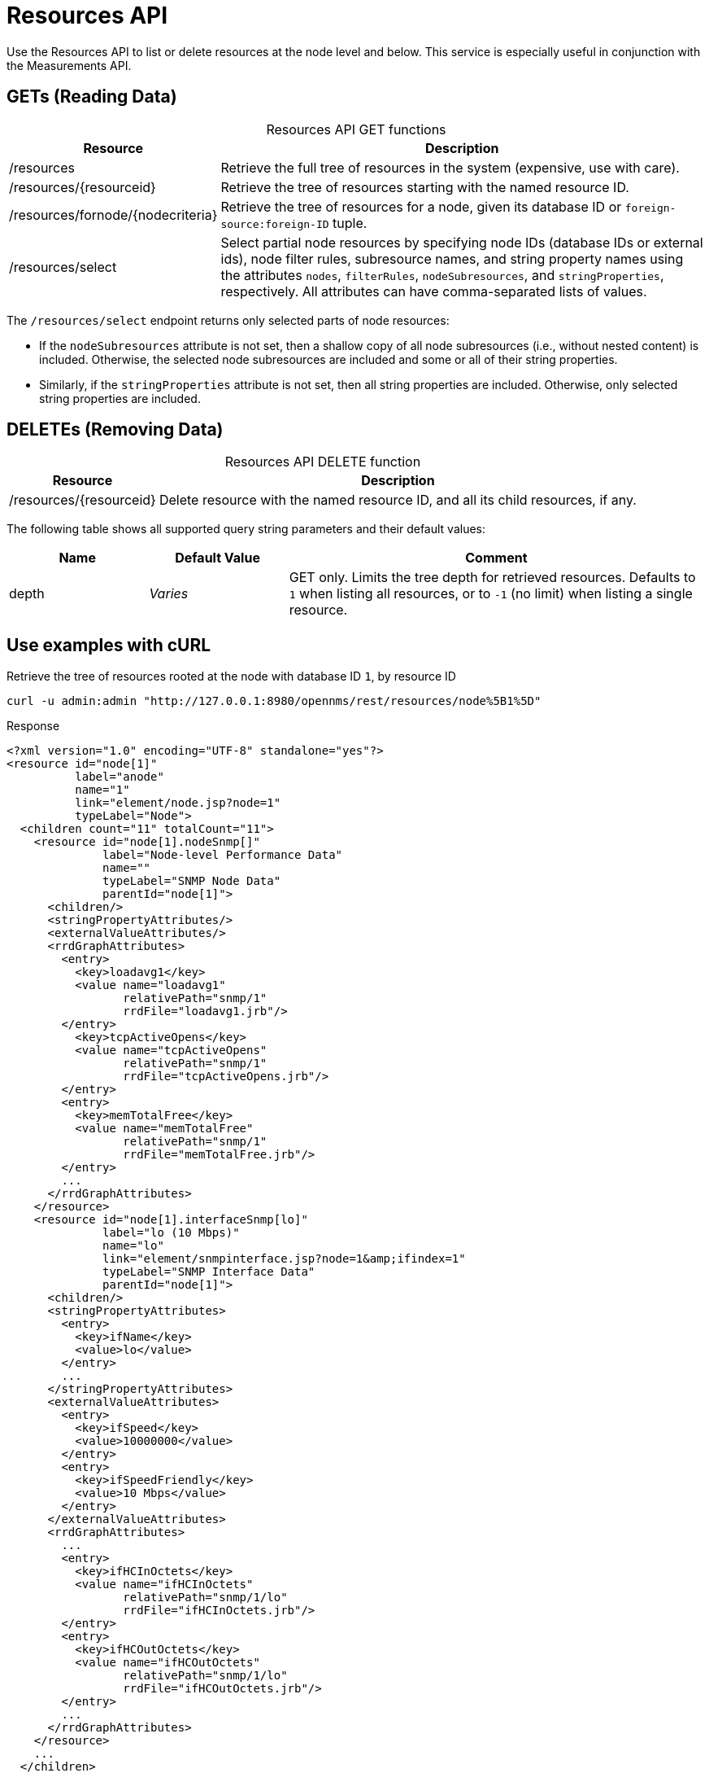 
= Resources API

Use the Resources API to list or delete resources at the node level and below.
This service is especially useful in conjunction with the Measurements API.

== GETs (Reading Data)

[caption=]
.Resources API GET functions
[cols="1,3"]
|===
| Resource  | Description

| /resources
| Retrieve the full tree of resources in the system (expensive, use with care).

| /resources/\{resourceid}
| Retrieve the tree of resources starting with the named resource ID.

| /resources/fornode/\{nodecriteria}
| Retrieve the tree of resources for a node, given its database ID or `foreign-source:foreign-ID` tuple.

| /resources/select
| Select partial node resources by specifying node IDs (database IDs or external ids), node filter rules, subresource names, and string property names using the attributes `nodes`, `filterRules`, `nodeSubresources`, and `stringProperties`, respectively.
All attributes can have comma-separated lists of values.
|===

The `/resources/select` endpoint returns only selected parts of node resources:

* If the `nodeSubresources` attribute is not set, then a shallow copy of all node subresources (i.e., without nested content) is included. 
Otherwise, the selected node subresources are included and some or all of their string properties.
* Similarly, if the `stringProperties` attribute is not set, then all string properties are included. 
Otherwise, only selected string properties are included.

== DELETEs (Removing Data)

[caption=]
.Resources API DELETE function
[options="autowidth"]
|===
| Resource  | Description

| /resources/\{resourceid}
| Delete resource with the named resource ID, and all its child resources, if any.
|===

The following table shows all supported query string parameters and their default values:

[caption=]
[cols="1,1,3"]
|===
| Name  | Default Value | Comment

| depth
| _Varies_
| GET only.
Limits the tree depth for retrieved resources.
Defaults to `1` when listing all resources, or to `-1` (no limit) when listing a single resource.
|===

== Use examples with cURL

.Retrieve the tree of resources rooted at the node with database ID `1`, by resource ID
[source,bash]
----
curl -u admin:admin "http://127.0.0.1:8980/opennms/rest/resources/node%5B1%5D"
----

.Response
[source,xml]
----
<?xml version="1.0" encoding="UTF-8" standalone="yes"?>
<resource id="node[1]"
          label="anode"
          name="1"
          link="element/node.jsp?node=1"
          typeLabel="Node">
  <children count="11" totalCount="11">
    <resource id="node[1].nodeSnmp[]"
              label="Node-level Performance Data"
              name=""
              typeLabel="SNMP Node Data"
              parentId="node[1]">
      <children/>
      <stringPropertyAttributes/>
      <externalValueAttributes/>
      <rrdGraphAttributes>
        <entry>
          <key>loadavg1</key>
          <value name="loadavg1"
                 relativePath="snmp/1"
                 rrdFile="loadavg1.jrb"/>
        </entry>
          <key>tcpActiveOpens</key>
          <value name="tcpActiveOpens"
                 relativePath="snmp/1"
                 rrdFile="tcpActiveOpens.jrb"/>
        </entry>
        <entry>
          <key>memTotalFree</key>
          <value name="memTotalFree"
                 relativePath="snmp/1"
                 rrdFile="memTotalFree.jrb"/>
        </entry>
        ...
      </rrdGraphAttributes>
    </resource>
    <resource id="node[1].interfaceSnmp[lo]"
              label="lo (10 Mbps)"
              name="lo"
              link="element/snmpinterface.jsp?node=1&amp;ifindex=1"
              typeLabel="SNMP Interface Data"
              parentId="node[1]">
      <children/>
      <stringPropertyAttributes>
        <entry>
          <key>ifName</key>
          <value>lo</value>
        </entry>
        ...
      </stringPropertyAttributes>
      <externalValueAttributes>
        <entry>
          <key>ifSpeed</key>
          <value>10000000</value>
        </entry>
        <entry>
          <key>ifSpeedFriendly</key>
          <value>10 Mbps</value>
        </entry>
      </externalValueAttributes>
      <rrdGraphAttributes>
        ...
        <entry>
          <key>ifHCInOctets</key>
          <value name="ifHCInOctets"
                 relativePath="snmp/1/lo"
                 rrdFile="ifHCInOctets.jrb"/>
        </entry>
        <entry>
          <key>ifHCOutOctets</key>
          <value name="ifHCOutOctets"
                 relativePath="snmp/1/lo"
                 rrdFile="ifHCOutOctets.jrb"/>
        </entry>
        ...
      </rrdGraphAttributes>
    </resource>
    ...
  </children>
  <stringPropertyAttributes/>
  <externalValueAttributes/>
  <rrdGraphAttributes/>
</resource>
----

.Retrieve the tree of resources rooted at the node with database ID `1`, without having to construct a resource ID
[source,bash]
----
curl -u admin:admin "http://127.0.0.1:8980/opennms/rest/resources/fornode/1"
----

.Retrieve the tree of resources rooted at the node with foreign-ID `node42` in requisition `Servers`, by resource ID
[source,bash]
----
curl -u admin:admin "http://127.0.0.1:8980/opennms/rest/resources/nodeSource%5BServers:node42%5D"
----

.Retrieve the tree of resources rooted at the node with foreign-ID `node42` in requisition `Servers`, without having to construct a resource ID
[source,bash]
----
curl -u admin:admin "http://127.0.0.1:8980/opennms/rest/resources/fornode/Servers:node42"
----
